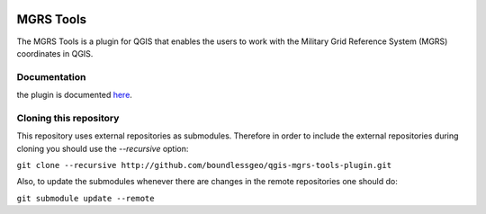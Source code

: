 .. image:: https://travis-ci.org/boundlessgeo/qgis-mgrs-tools-plugin.svg?branch=master
    :target: https://travis-ci.org/boundlessgeo/qgis-mgrs-tools-plugin

MGRS Tools
==========

The MGRS Tools is a plugin for QGIS that enables the users to work with the Military Grid Reference System (MGRS) coordinates in QGIS.

Documentation
-------------

the plugin is documented `here <http://boundlessgeo.github.io/qgis-plugins-documentation/mgrs>`_.

Cloning this repository
-----------------------

This repository uses external repositories as submodules. Therefore in order to include the external repositories during cloning you should use the *--recursive* option:

``git clone --recursive http://github.com/boundlessgeo/qgis-mgrs-tools-plugin.git``

Also, to update the submodules whenever there are changes in the remote repositories one should do:

``git submodule update --remote``
